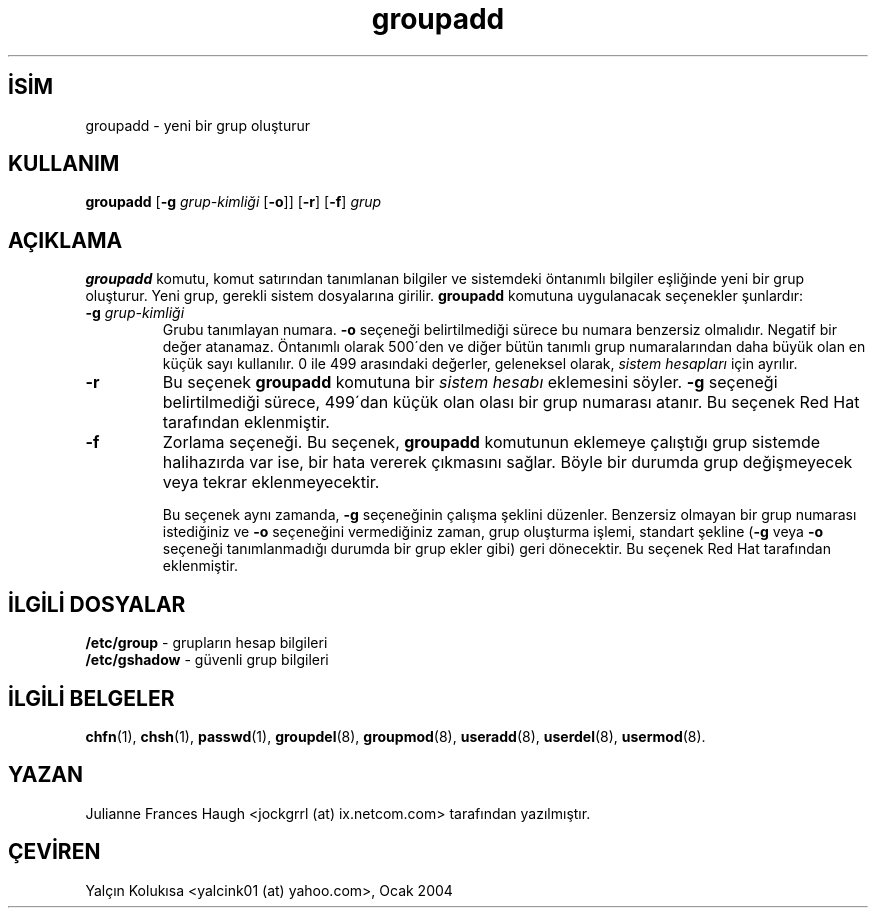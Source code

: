.\" SPDX-FileCopyrightText: 1991, Julianne Frances Haugh
.\" SPDX-License-Identifier: BSD-3-Clause

.TH groupadd 8 "" "" ""
.nh
.SH İSİM  
groupadd - 
yeni bir grup oluşturur

.SH KULLANIM

.nf

\fBgroupadd\fR [\fB-g \fR\fIgrup-kimliği\fR [\fB-o\fR]] [\fB-r\fR] [\fB-f\fR] \fIgrup\fR

.fi


.SH AÇIKLAMA

\fBgroupadd\fR komutu, komut satırından tanımlanan bilgiler ve sistemdeki öntanımlı bilgiler eşliğinde yeni bir grup oluşturur. Yeni grup, gerekli sistem dosyalarına girilir. \fBgroupadd\fR komutuna uygulanacak seçenekler şunlardır:



.br
.ns
.TP 
\fB-g \fR\fIgrup-kimliği\fR
Grubu tanımlayan numara. \fB-o\fR seçeneği belirtilmediği sürece bu numara benzersiz olmalıdır. Negatif bir değer atanamaz. Öntanımlı olarak 500´den ve diğer bütün tanımlı grup numaralarından daha büyük olan en küçük sayı kullanılır. 0 ile 499 arasındaki değerler, geleneksel olarak, \fIsistem hesapları\fR için ayrılır.

.TP 
\fB-r\fR
Bu seçenek \fBgroupadd\fR komutuna bir \fIsistem hesabı\fR eklemesini söyler. \fB-g\fR seçeneği belirtilmediği sürece, 499´dan küçük olan olası bir grup numarası atanır. Bu seçenek Red Hat tarafından eklenmiştir.

.TP 
\fB-f\fR
Zorlama seçeneği. Bu seçenek, \fBgroupadd\fR komutunun eklemeye çalıştığı grup sistemde halihazırda var ise, bir hata vererek çıkmasını sağlar. Böyle bir durumda grup değişmeyecek veya tekrar eklenmeyecektir. 

Bu seçenek aynı zamanda, \fB-g\fR seçeneğinin çalışma şeklini düzenler. Benzersiz olmayan bir grup numarası istediğiniz ve \fB-o\fR seçeneğini vermediğiniz zaman, grup oluşturma işlemi, standart şekline (\fB-g\fR veya \fB-o\fR seçeneği tanımlanmadığı durumda bir grup ekler gibi) geri dönecektir. Bu seçenek Red Hat tarafından eklenmiştir.

.PP

.SH İLGİLİ DOSYALAR

.nf

\fB/etc/group\fR   - grupların hesap bilgileri
\fB/etc/gshadow\fR - güvenli grup bilgileri

.fi


.SH İLGİLİ BELGELER

\fBchfn\fR(1),
\fBchsh\fR(1),
\fBpasswd\fR(1),
\fBgroupdel\fR(8),
\fBgroupmod\fR(8),
\fBuseradd\fR(8),
\fBuserdel\fR(8),
\fBusermod\fR(8).

.SH YAZAN

Julianne Frances Haugh <jockgrrl (at) ix.netcom.com> tarafından yazılmıştır.

.SH ÇEVİREN

Yalçın Kolukısa <yalcink01 (at) yahoo.com>, Ocak 2004

